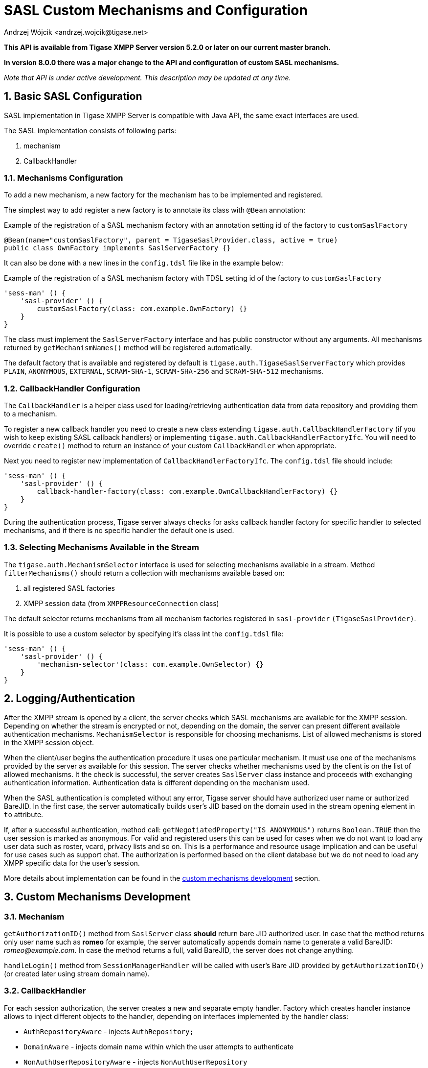 [[saslcmac]]
= SASL Custom Mechanisms and Configuration
:author: Andrzej Wójcik <andrzej.wojcik@tigase.net>
:version: v2.2 July 2020. Updated for v8.0.0 and newer.

:toc:
:numbered:
:website: http://tigase.net/

*This API is available from Tigase XMPP Server version 5.2.0 or later on our current master branch.*

*In version 8.0.0 there was a major change to the API and configuration of custom SASL mechanisms.*

_Note that API is under active development. This description may be updated at any time._

== Basic SASL Configuration
SASL implementation in Tigase XMPP Server is compatible with Java API, the same exact interfaces are used.

The SASL implementation consists of following parts:

. mechanism
. CallbackHandler

[[mechconf]]
=== Mechanisms Configuration
To add a new mechanism, a new factory for the mechanism has to be implemented and registered.

The simplest way to add register a new factory is to annotate its class with `@Bean` annotation:

.Example of the registration of a SASL mechanism factory with an annotation setting id of the factory to `customSaslFactory`
[source,java]
----
@Bean(name="customSaslFactory", parent = TigaseSaslProvider.class, active = true)
public class OwnFactory implements SaslServerFactory {}
----

It can also be done with a new lines in the `config.tdsl` file like in the example below:

.Example of the registration of a SASL mechanism factory with TDSL setting id of the factory to `customSaslFactory`
[source,dsl]
-----
'sess-man' () {
    'sasl-provider' () {
        customSaslFactory(class: com.example.OwnFactory) {}
    }
}
-----

The class must implement the `SaslServerFactory` interface and has public constructor without any arguments. All mechanisms returned by `getMechanismNames()` method will be registered automatically.

The default factory that is available and registered by default is `tigase.auth.TigaseSaslServerFactory` which provides `PLAIN`, `ANONYMOUS`, `EXTERNAL`, `SCRAM-SHA-1`, `SCRAM-SHA-256` and `SCRAM-SHA-512` mechanisms.

[[cbconf]]
=== CallbackHandler Configuration
The `CallbackHandler` is a helper class used for loading/retrieving authentication data from data repository and providing them to a mechanism.

To register a new callback handler you need to create a new class extending `tigase.auth.CallbackHandlerFactory` (if you wish to keep existing SASL callback handlers) or implementing `tigase.auth.CallbackHandlerFactoryIfc`.
You will need to override `create()` method to return an instance of your custom `CallbackHandler` when appropriate.

Next you need to register new implementation of `CallbackHandlerFactoryIfc`. The `config.tdsl` file should include:
[source,dsl]
-----
'sess-man' () {
    'sasl-provider' () {
        callback-handler-factory(class: com.example.OwnCallbackHandlerFactory) {}
    }
}
-----

During the authentication process, Tigase server always checks for asks callback handler factory for specific handler to selected mechanisms, and if there is no specific handler the default one is used.

[[selmech]]
=== Selecting Mechanisms Available in the Stream
The `tigase.auth.MechanismSelector` interface is used for selecting mechanisms available in a stream. Method `filterMechanisms()` should return a collection with mechanisms available based on:

. all registered SASL factories
. XMPP session data (from `XMPPResourceConnection` class)

The default selector returns mechanisms from all mechanism factories registered in `sasl-provider` `(TigaseSaslProvider)`.

It is possible to use a custom selector by specifying it's class int the `config.tdsl` file:

[source,dsl]
-----
'sess-man' () {
    'sasl-provider' () {
        'mechanism-selector'(class: com.example.OwnSelector) {}
    }
}
-----

== Logging/Authentication
After the XMPP stream is opened by a client, the server checks which SASL mechanisms are available for the XMPP session. Depending on whether the stream is encrypted or not, depending on the domain, the server can present different available authentication mechanisms. `MechanismSelector` is responsible for choosing mechanisms. List of allowed mechanisms is stored in the XMPP session object.

When the client/user begins the authentication procedure it uses one particular mechanism. It must use one of the mechanisms provided by the server as available for this session. The server checks whether mechanisms used by the client is on the list of allowed mechanisms. It the check is successful, the server creates `SaslServer` class instance and proceeds with exchanging authentication information. Authentication data is different depending on the mechanism used.

When the SASL authentication is completed without any error, Tigase server should have authorized user name or authorized BareJID. In the first case, the server automatically builds user's JID based on the domain used in the stream opening element in `to` attribute.

If, after a successful authentication, method call: `getNegotiatedProperty("IS_ANONYMOUS")` returns `Boolean.TRUE` then the user session is marked as anonymous. For valid and registered users this can be used for cases when we do not want to load any user data such as roster, vcard, privacy lists and so on. This is a performance and resource usage implication and can be useful for use cases such as support chat. The authorization is performed based on the client database but we do not need to load any XMPP specific data for the user's session.

More details about implementation can be found in the xref:cmd[custom mechanisms development] section.

// == Built-in Mechanisms
// *PLAIN*
// _TODO!_
// *ANONYMOUS*
// _TODO!_

[[cmd]]
== Custom Mechanisms Development
=== *Mechanism*

`getAuthorizationID()` method from `SaslServer` class *should* return bare JID authorized user. In case that the method returns only user name such as *romeo* for example, the server automatically appends domain name to generate a valid BareJID: _romeo@example.com_. In case the method returns a full, valid BareJID, the server does not change anything.

`handleLogin()` method from `SessionManagerHandler` will be called with user's Bare JID provided by `getAuthorizationID()` (or created later using stream domain name).

=== *CallbackHandler*

For each session authorization, the server creates a new and separate empty handler. Factory which creates handler instance allows to inject different objects to the handler, depending on interfaces implemented by the handler class:

- `AuthRepositoryAware` - injects `AuthRepository;`
- `DomainAware` - injects domain name within which the user attempts to authenticate
- `NonAuthUserRepositoryAware` - injects `NonAuthUserRepository`

=== General Remarks

`JabberIqAuth` used for non-SASL authentication mechanisms uses the same callback as the SASL mechanisms.

Methods `auth` in `Repository` interfaces will be deprecated. These interfaces will be treated as user details providers only. There will be new methods available which will allow for additional login operations on the database such as last successful login recording.
